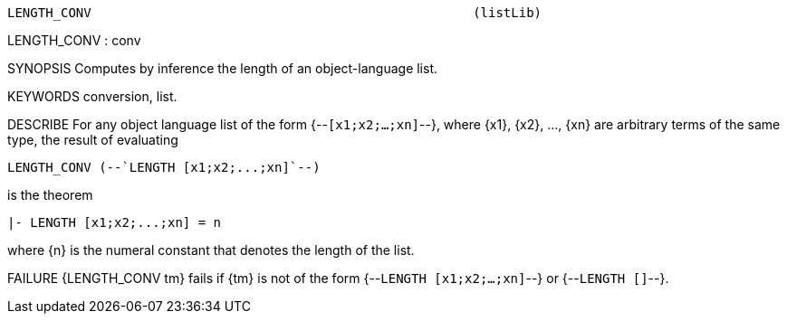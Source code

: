 ----------------------------------------------------------------------
LENGTH_CONV                                                  (listLib)
----------------------------------------------------------------------
LENGTH_CONV : conv

SYNOPSIS
Computes by inference the length of an object-language list.

KEYWORDS
conversion, list.

DESCRIBE
For any object language list of the form {--`[x1;x2;...;xn]`--}, where {x1},
{x2}, ..., {xn} are arbitrary terms of the same type, the result of evaluating

   LENGTH_CONV (--`LENGTH [x1;x2;...;xn]`--)

is the theorem

   |- LENGTH [x1;x2;...;xn] = n

where {n} is the numeral constant that denotes the length of the
list.

FAILURE
{LENGTH_CONV tm} fails if {tm} is not of the form {--`LENGTH [x1;x2;...;xn]`--}
or {--`LENGTH []`--}.

----------------------------------------------------------------------
